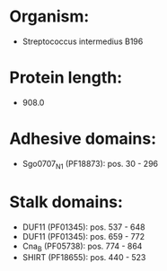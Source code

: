 * Organism:
- Streptococcus intermedius B196
* Protein length:
- 908.0
* Adhesive domains:
- Sgo0707_N1 (PF18873): pos. 30 - 296
* Stalk domains:
- DUF11 (PF01345): pos. 537 - 648
- DUF11 (PF01345): pos. 659 - 772
- Cna_B (PF05738): pos. 774 - 864
- SHIRT (PF18655): pos. 440 - 523

